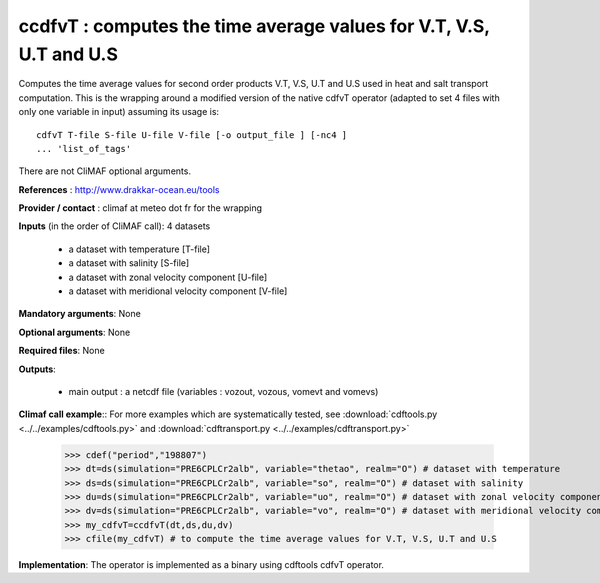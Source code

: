 ccdfvT : computes the time average values for V.T, V.S, U.T and U.S 
--------------------------------------------------------------------

Computes the time average values for second order products V.T, V.S,
U.T and U.S used in heat and salt transport computation. This is the
wrapping around a modified version of the native cdfvT operator
(adapted to set 4 files with only one variable in input) assuming its
usage is::     

 cdfvT T-file S-file U-file V-file [-o output_file ] [-nc4 ]
 ... 'list_of_tags'  

There are not CliMAF optional arguments.

**References** : http://www.drakkar-ocean.eu/tools

**Provider / contact** : climaf at meteo dot fr for the wrapping

**Inputs** (in the order of CliMAF call): 4 datasets

  - a dataset with temperature [T-file]
  - a dataset with salinity [S-file]
  - a dataset with zonal velocity component [U-file]
  - a dataset with meridional velocity component [V-file]

**Mandatory arguments**: None

**Optional arguments**: None
      
**Required files**: None

**Outputs**:

  - main output : a netcdf file (variables : vozout, vozous, vomevt and vomevs)

**Climaf call example**:: For more examples which are systematically
tested, see :download:`cdftools.py <../../examples/cdftools.py>` and
:download:`cdftransport.py <../../examples/cdftransport.py>` 

  >>> cdef("period","198807")
  >>> dt=ds(simulation="PRE6CPLCr2alb", variable="thetao", realm="O") # dataset with temperature
  >>> ds=ds(simulation="PRE6CPLCr2alb", variable="so", realm="O") # dataset with salinity
  >>> du=ds(simulation="PRE6CPLCr2alb", variable="uo", realm="O") # dataset with zonal velocity component
  >>> dv=ds(simulation="PRE6CPLCr2alb", variable="vo", realm="O") # dataset with meridional velocity component
  >>> my_cdfvT=ccdfvT(dt,ds,du,dv)
  >>> cfile(my_cdfvT) # to compute the time average values for V.T, V.S, U.T and U.S 

**Implementation**: The operator is implemented as a binary using
cdftools cdfvT operator.  

